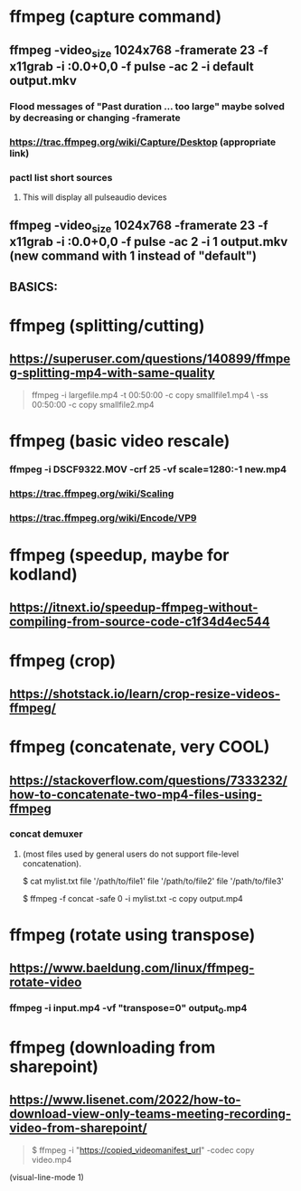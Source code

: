 * ffmpeg (capture command)
** ffmpeg -video_size 1024x768 -framerate 23 -f x11grab -i :0.0+0,0 -f pulse -ac 2 -i default output.mkv
*** Flood messages of "Past duration ... too large" maybe solved by decreasing or changing -framerate
*** https://trac.ffmpeg.org/wiki/Capture/Desktop (appropriate link)
*** pactl list short sources
**** This will display all pulseaudio devices
** ffmpeg -video_size 1024x768 -framerate 23 -f x11grab -i :0.0+0,0 -f pulse -ac 2 -i 1 output.mkv (new command with 1 instead of "default")
** BASICS:
* ffmpeg (splitting/cutting)
** https://superuser.com/questions/140899/ffmpeg-splitting-mp4-with-same-quality
#+begin_quote

ffmpeg -i largefile.mp4 -t 00:50:00 -c copy smallfile1.mp4 \
-ss 00:50:00 -c copy smallfile2.mp4

#+end_quote
* ffmpeg (basic video rescale)
*** ffmpeg -i DSCF9322.MOV -crf 25 -vf scale=1280:-1 new.mp4
*** https://trac.ffmpeg.org/wiki/Scaling
*** https://trac.ffmpeg.org/wiki/Encode/VP9
* ffmpeg (speedup, maybe for kodland)
** https://itnext.io/speedup-ffmpeg-without-compiling-from-source-code-c1f34d4ec544
* ffmpeg (crop)
** https://shotstack.io/learn/crop-resize-videos-ffmpeg/
* ffmpeg (concatenate, very COOL)
** https://stackoverflow.com/questions/7333232/how-to-concatenate-two-mp4-files-using-ffmpeg
*** concat demuxer
**** (most files used by general users do not support file-level concatenation).
 $ cat mylist.txt
 file '/path/to/file1'
 file '/path/to/file2'
 file '/path/to/file3'

$ ffmpeg -f concat -safe 0 -i mylist.txt -c copy output.mp4
* ffmpeg (rotate using transpose)
** https://www.baeldung.com/linux/ffmpeg-rotate-video
*** ffmpeg -i input.mp4 -vf "transpose=0" output_0.mp4
* ffmpeg (downloading from sharepoint)
** https://www.lisenet.com/2022/how-to-download-view-only-teams-meeting-recording-video-from-sharepoint/
#+begin_quote

$ ffmpeg -i "https://copied_videomanifest_url" -codec copy video.mp4

#+end_quote


#+begin_quote
#+end_quote


(visual-line-mode 1)
